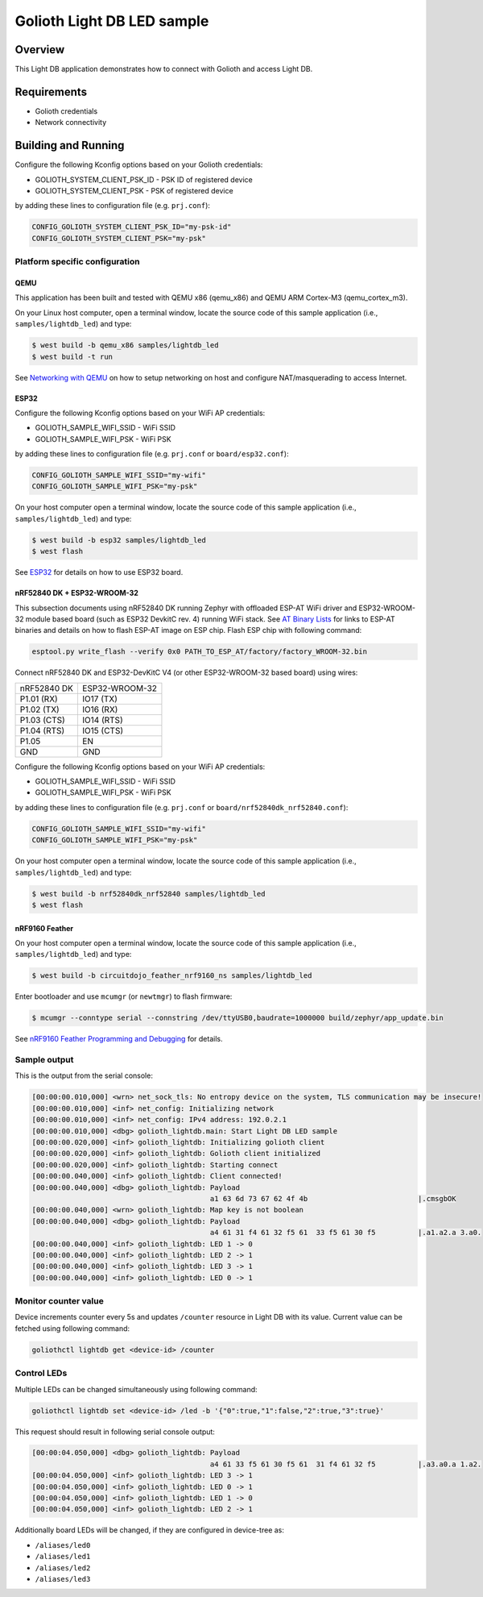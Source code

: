 Golioth Light DB LED sample
###########################

Overview
********

This Light DB application demonstrates how to connect with Golioth and access
Light DB.

Requirements
************

- Golioth credentials
- Network connectivity

Building and Running
********************

Configure the following Kconfig options based on your Golioth credentials:

- GOLIOTH_SYSTEM_CLIENT_PSK_ID  - PSK ID of registered device
- GOLIOTH_SYSTEM_CLIENT_PSK     - PSK of registered device

by adding these lines to configuration file (e.g. ``prj.conf``):

.. code-block:: cfg

   CONFIG_GOLIOTH_SYSTEM_CLIENT_PSK_ID="my-psk-id"
   CONFIG_GOLIOTH_SYSTEM_CLIENT_PSK="my-psk"

Platform specific configuration
===============================

QEMU
----

This application has been built and tested with QEMU x86 (qemu_x86) and QEMU ARM
Cortex-M3 (qemu_cortex_m3).

On your Linux host computer, open a terminal window, locate the source code
of this sample application (i.e., ``samples/lightdb_led``) and type:

.. code-block:: console

   $ west build -b qemu_x86 samples/lightdb_led
   $ west build -t run

See `Networking with QEMU`_ on how to setup networking on host and configure
NAT/masquerading to access Internet.

ESP32
-----

Configure the following Kconfig options based on your WiFi AP credentials:

- GOLIOTH_SAMPLE_WIFI_SSID  - WiFi SSID
- GOLIOTH_SAMPLE_WIFI_PSK   - WiFi PSK

by adding these lines to configuration file (e.g. ``prj.conf`` or
``board/esp32.conf``):

.. code-block:: cfg

   CONFIG_GOLIOTH_SAMPLE_WIFI_SSID="my-wifi"
   CONFIG_GOLIOTH_SAMPLE_WIFI_PSK="my-psk"

On your host computer open a terminal window, locate the source code of this
sample application (i.e., ``samples/lightdb_led``) and type:

.. code-block:: console

   $ west build -b esp32 samples/lightdb_led
   $ west flash

See `ESP32`_ for details on how to use ESP32 board.

nRF52840 DK + ESP32-WROOM-32
----------------------------

This subsection documents using nRF52840 DK running Zephyr with offloaded ESP-AT
WiFi driver and ESP32-WROOM-32 module based board (such as ESP32 DevkitC rev.
4) running WiFi stack. See `AT Binary Lists`_ for links to ESP-AT binaries and
details on how to flash ESP-AT image on ESP chip. Flash ESP chip with following
command:

.. code-block:: console

   esptool.py write_flash --verify 0x0 PATH_TO_ESP_AT/factory/factory_WROOM-32.bin

Connect nRF52840 DK and ESP32-DevKitC V4 (or other ESP32-WROOM-32 based board)
using wires:

+-----------+--------------+
|nRF52840 DK|ESP32-WROOM-32|
|           |              |
+-----------+--------------+
|P1.01 (RX) |IO17 (TX)     |
+-----------+--------------+
|P1.02 (TX) |IO16 (RX)     |
+-----------+--------------+
|P1.03 (CTS)|IO14 (RTS)    |
+-----------+--------------+
|P1.04 (RTS)|IO15 (CTS)    |
+-----------+--------------+
|P1.05      |EN            |
+-----------+--------------+
|GND        |GND           |
+-----------+--------------+

Configure the following Kconfig options based on your WiFi AP credentials:

- GOLIOTH_SAMPLE_WIFI_SSID - WiFi SSID
- GOLIOTH_SAMPLE_WIFI_PSK  - WiFi PSK

by adding these lines to configuration file (e.g. ``prj.conf`` or
``board/nrf52840dk_nrf52840.conf``):

.. code-block:: cfg

   CONFIG_GOLIOTH_SAMPLE_WIFI_SSID="my-wifi"
   CONFIG_GOLIOTH_SAMPLE_WIFI_PSK="my-psk"

On your host computer open a terminal window, locate the source code of this
sample application (i.e., ``samples/lightdb_led``) and type:

.. code-block:: console

   $ west build -b nrf52840dk_nrf52840 samples/lightdb_led
   $ west flash

nRF9160 Feather
---------------

On your host computer open a terminal window, locate the source code of this
sample application (i.e., ``samples/lightdb_led``) and type:

.. code-block:: console

   $ west build -b circuitdojo_feather_nrf9160_ns samples/lightdb_led

Enter bootloader and use ``mcumgr`` (or ``newtmgr``) to flash firmware:

.. code-block:: console

   $ mcumgr --conntype serial --connstring /dev/ttyUSB0,baudrate=1000000 build/zephyr/app_update.bin

See `nRF9160 Feather Programming and Debugging`_ for details.

Sample output
=============

This is the output from the serial console:

.. code-block:: console

   [00:00:00.010,000] <wrn> net_sock_tls: No entropy device on the system, TLS communication may be insecure!
   [00:00:00.010,000] <inf> net_config: Initializing network
   [00:00:00.010,000] <inf> net_config: IPv4 address: 192.0.2.1
   [00:00:00.010,000] <dbg> golioth_lightdb.main: Start Light DB LED sample
   [00:00:00.020,000] <inf> golioth_lightdb: Initializing golioth client
   [00:00:00.020,000] <inf> golioth_lightdb: Golioth client initialized
   [00:00:00.020,000] <inf> golioth_lightdb: Starting connect
   [00:00:00.040,000] <inf> golioth_lightdb: Client connected!
   [00:00:00.040,000] <dbg> golioth_lightdb: Payload
                                             a1 63 6d 73 67 62 4f 4b                          |.cmsgbOK
   [00:00:00.040,000] <wrn> golioth_lightdb: Map key is not boolean
   [00:00:00.040,000] <dbg> golioth_lightdb: Payload
                                             a4 61 31 f4 61 32 f5 61  33 f5 61 30 f5          |.a1.a2.a 3.a0.
   [00:00:00.040,000] <inf> golioth_lightdb: LED 1 -> 0
   [00:00:00.040,000] <inf> golioth_lightdb: LED 2 -> 1
   [00:00:00.040,000] <inf> golioth_lightdb: LED 3 -> 1
   [00:00:00.040,000] <inf> golioth_lightdb: LED 0 -> 1

Monitor counter value
=====================

Device increments counter every 5s and updates ``/counter`` resource in Light DB
with its value. Current value can be fetched using following command:

.. code-block:: console

   goliothctl lightdb get <device-id> /counter

Control LEDs
============

Multiple LEDs can be changed simultaneously using following command:

.. code-block:: console

   goliothctl lightdb set <device-id> /led -b '{"0":true,"1":false,"2":true,"3":true}'

This request should result in following serial console output:

.. code-block:: console

   [00:00:04.050,000] <dbg> golioth_lightdb: Payload
                                             a4 61 33 f5 61 30 f5 61  31 f4 61 32 f5          |.a3.a0.a 1.a2.
   [00:00:04.050,000] <inf> golioth_lightdb: LED 3 -> 1
   [00:00:04.050,000] <inf> golioth_lightdb: LED 0 -> 1
   [00:00:04.050,000] <inf> golioth_lightdb: LED 1 -> 0
   [00:00:04.050,000] <inf> golioth_lightdb: LED 2 -> 1

Additionally board LEDs will be changed, if they are configured in device-tree
as:

- ``/aliases/led0``
- ``/aliases/led1``
- ``/aliases/led2``
- ``/aliases/led3``


.. _Networking with QEMU: https://docs.zephyrproject.org/latest/guides/networking/qemu_setup.html#networking-with-qemu
.. _ESP32: https://docs.zephyrproject.org/latest/boards/xtensa/esp32/doc/index.html
.. _AT Binary Lists: https://docs.espressif.com/projects/esp-at/en/latest/AT_Binary_Lists/index.html
.. _nRF9160 Feather Programming and Debugging: https://docs.jaredwolff.com/nrf9160-programming-and-debugging.html
